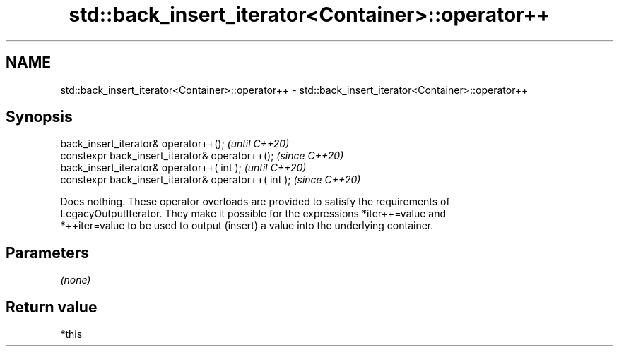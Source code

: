 .TH std::back_insert_iterator<Container>::operator++ 3 "2019.08.27" "http://cppreference.com" "C++ Standard Libary"
.SH NAME
std::back_insert_iterator<Container>::operator++ \- std::back_insert_iterator<Container>::operator++

.SH Synopsis
   back_insert_iterator& operator++();                 \fI(until C++20)\fP
   constexpr back_insert_iterator& operator++();       \fI(since C++20)\fP
   back_insert_iterator& operator++( int );            \fI(until C++20)\fP
   constexpr back_insert_iterator& operator++( int );  \fI(since C++20)\fP

   Does nothing. These operator overloads are provided to satisfy the requirements of
   LegacyOutputIterator. They make it possible for the expressions *iter++=value and
   *++iter=value to be used to output (insert) a value into the underlying container.

.SH Parameters

   \fI(none)\fP

.SH Return value

   *this
